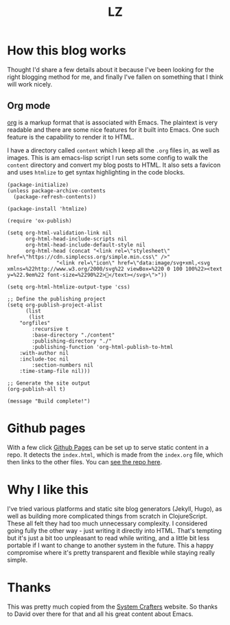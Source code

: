 #+Title: LZ 
* How this blog works
Thought I'd share a few details about it because I've been looking for the right 
blogging method for me, and finally I've fallen on something that I think will work 
nicely.

** Org mode
[[https://orgmode.org/][org]] is a markup format that is associated with Emacs. The plaintext is very readable and there are some nice features for it built into Emacs. One such feature is the capability to render it to HTML.

I have a directory called ~content~ which I keep all the ~.org~ files in, as well as images. This is am emacs-lisp script I run sets some config to walk the ~content~ directory and convert my blog posts to HTML. It also sets a favicon and uses ~htmlize~ to get syntax highlighting in the code blocks.


#+begin_src elisp
(package-initialize)
(unless package-archive-contents
  (package-refresh-contents))

(package-install 'htmlize)

(require 'ox-publish)

(setq org-html-validation-link nil
      org-html-head-include-scripts nil
      org-html-head-include-default-style nil
      org-html-head (concat "<link rel=\"stylesheet\" href=\"https://cdn.simplecss.org/simple.min.css\" />"
			    "<link rel=\"icon\" href=\"data:image/svg+xml,<svg xmlns=%22http://www.w3.org/2000/svg%22 viewBox=%220 0 100 100%22><text y=%22.9em%22 font-size=%2290%22>👻</text></svg>\">"))

(setq org-html-htmlize-output-type 'css)

;; Define the publishing project
(setq org-publish-project-alist
      (list
       (list
	"orgfiles"
        :recursive t
        :base-directory "./content"
        :publishing-directory "./"
        :publishing-function 'org-html-publish-to-html
	:with-author nil
	:include-toc nil
        :section-numbers nil
	:time-stamp-file nil)))

;; Generate the site output
(org-publish-all t)

(message "Build complete!")
#+end_src

* Github pages
With a few click [[https://docs.github.com/en/pages/getting-started-with-github-pages/creating-a-github-pages-site][Github Pages]] can be set up to serve static content in a repo. It detects the ~index.html~, which is made from the ~index.org~ file, which then links to the other files. You can [[https://github.com/larzeitlin/blog][see the repo here]].

* Why I like this
I've tried various platforms and static site blog generators (Jekyll, Hugo), as well as building more complicated things from scratch in ClojureScript. These all felt they had too much unnecessary complexity. I considered going fully the other way - just writing it directly into HTML. That's tempting but it's just a bit too unpleasant to read while writing, and a little bit less portable if I want to change to another system in the future. This a happy compromise where it's pretty transparent and flexible while staying really simple.

* Thanks 
This was pretty much copied from the [[https://systemcrafters.net/publishing-websites-with-org-mode/building-the-site/][System Crafters]] website. So thanks to David over there for that and all his great content about Emacs.
